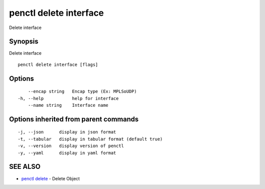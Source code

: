 .. _penctl_delete_interface:

penctl delete interface
-----------------------

Delete interface

Synopsis
~~~~~~~~


Delete interface

::

  penctl delete interface [flags]

Options
~~~~~~~

::

      --encap string   Encap type (Ex: MPLSoUDP)
  -h, --help           help for interface
      --name string    Interface name

Options inherited from parent commands
~~~~~~~~~~~~~~~~~~~~~~~~~~~~~~~~~~~~~~

::

  -j, --json      display in json format
  -t, --tabular   display in tabular format (default true)
  -v, --version   display version of penctl
  -y, --yaml      display in yaml format

SEE ALSO
~~~~~~~~

* `penctl delete <penctl_delete.rst>`_ 	 - Delete Object

